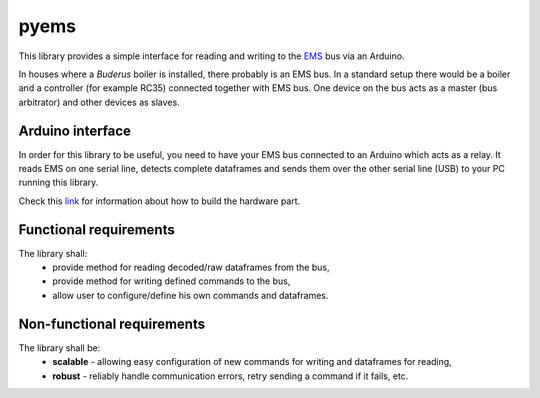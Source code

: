 pyems
=====

This library provides a simple interface for reading and writing to the EMS_ bus via an Arduino.

In houses where a *Buderus* boiler is installed, there probably is an EMS bus. In a standard setup there would be a boiler and a controller (for example RC35) connected together with EMS bus. One device on the bus acts as a master (bus arbitrator) and other devices as slaves.

Arduino interface
-----------------

In order for this library to be useful, you need to have your EMS bus connected to an Arduino which acts as a relay. It reads EMS on one serial line, detects complete dataframes and sends them over the other serial line (USB) to your PC running this library.

Check this link_ for information about how to build the hardware part.

Functional requirements
-----------------------

The library shall:
 - provide method for reading decoded/raw dataframes from the bus,
 - provide method for writing defined commands to the bus,
 - allow user to configure/define his own commands and dataframes.

Non-functional requirements
---------------------------

The library shall be:
 - **scalable** - allowing easy configuration of new commands for writing and dataframes for reading,
 - **robust** - reliably handle communication errors, retry sending a command if it fails, etc.


.. Links:
.. _EMS: https://domoticproject.com/ems-bus-buderus-nefit-boiler/
.. _link: TODO

